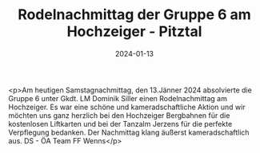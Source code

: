 #+TITLE: Rodelnachmittag der Gruppe 6 am Hochzeiger - Pitztal
#+DATE: 2024-01-13
#+FACEBOOK_URL: https://facebook.com/ffwenns/posts/745765880919200

<p>Am heutigen Samstagnachmittag, den 13.Jänner 2024 absolvierte die Gruppe 6 unter Gkdt. LM Dominik Siller einen Rodelnachmittag am Hochzeiger. Es war eine schöne und kameradschaftliche Aktion und wir möchten uns ganz herzlich bei den Hochzeiger Bergbahnen für die kostenlosen Liftkarten und bei der Tanzalm Jerzens für die perfekte Verpflegung bedanken. Der Nachmittag klang äußerst kameradschaftlich aus. DS - ÖA Team FF Wenns</p>
